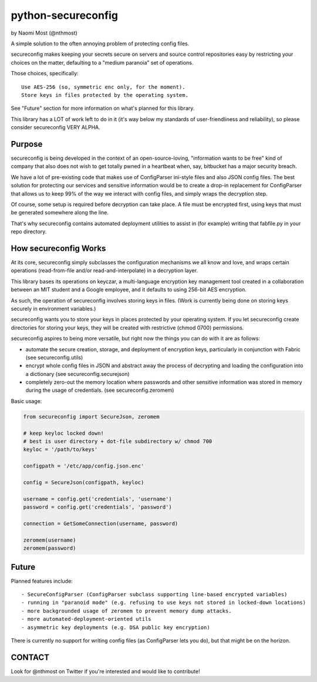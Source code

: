 *******************
python-secureconfig
*******************

by Naomi Most (@nthmost)

A simple solution to the often annoying problem of protecting config files.

secureconfig makes keeping your secrets secure on servers and source control 
repositories easy by restricting your choices on the matter, defaulting to 
a "medium paranoia" set of operations.

Those choices, specifically::

   Use AES-256 (so, symmetric enc only, for the moment).
   Store keys in files protected by the operating system.

See "Future" section for more information on what's planned for this library.

This library has a LOT of work left to do in it (it's way below my standards of 
user-friendliness and reliability), so please consider secureconfig VERY ALPHA.

Purpose
-------

secureconfig is being developed in the context of an open-source-loving,
"information wants to be free" kind of company that also does not wish to 
get totally pwned in a heartbeat when, say, bitbucket has a major security
breach. 

We have a lot of pre-existing code that makes use of ConfigParser ini-style
files and also JSON config files. The best solution for protecting our 
services and sensitive information would be to create a drop-in replacement
for ConfigParser that allows us to keep 99% of the way we interact with
config files, and simply wraps the decryption step.

Of course, some setup is required before decryption can take place. A file
must be encrypted first, using keys that must be generated somewhere along
the line.

That's why secureconfig contains automated deployment utilities to assist 
in (for example) writing that fabfile.py in your repo directory. 


How secureconfig Works
----------------------

At its core, secureconfig simply subclasses the configuration mechanisms we 
all know and love, and wraps certain operations (read-from-file and/or 
read-and-interpolate) in a decryption layer.

This library bases its operations on keyczar, a multi-language encryption key 
management tool created in a collaboration between an MIT student and a Google 
employee, and it defaults to using 256-bit AES encryption.

As such, the operation of secureconfig involves storing keys in files. (Work is
currently being done on storing keys securely in environment variables.)

secureconfig wants you to store your keys in places protected by your operating
system.  If you let secureconfig create directories for storing your keys, they
will be created with restrictive (chmod 0700) permissions.

secureconfig aspires to being more versatile, but right now the things you can
do with it are as follows:

- automate the secure creation, storage, and deployment of encryption keys, particularly in conjunction with Fabric (see secureconfig.utils)
- encrypt whole config files in JSON and abstract away the process of decrypting and loading the configuration into a dictionary (see secureconfig.securejson)
- completely zero-out the memory location where passwords and other sensitive information was stored in memory during the usage of credentials.  (see secureconfig.zeromem)


Basic usage:

.. code-block:: python

    from secureconfig import SecureJson, zeromem

    # keep keyloc locked down! 
    # best is user directory + dot-file subdirectory w/ chmod 700
    keyloc = '/path/to/keys' 

    configpath = '/etc/app/config.json.enc'

    config = SecureJson(configpath, keyloc)

    username = config.get('credentials', 'username')
    password = config.get('credentials', 'password')

    connection = GetSomeConnection(username, password)

    zeromem(username)
    zeromem(password)



Future
------

Planned features include::

- SecureConfigParser (ConfigParser subclass supporting line-based encrypted variables)
- running in "paranoid mode" (e.g. refusing to use keys not stored in locked-down locations)
- more backgrounded usage of zeromem to prevent memory dump attacks.
- more automated-deployment-oriented utils
- asymmetric key deployments (e.g. DSA public key encryption)

There is currently no support for writing config files (as ConfigParser lets
you do), but that might be on the horizon.


CONTACT
-------

Look for @nthmost on Twitter if you're interested and would like to contribute!

